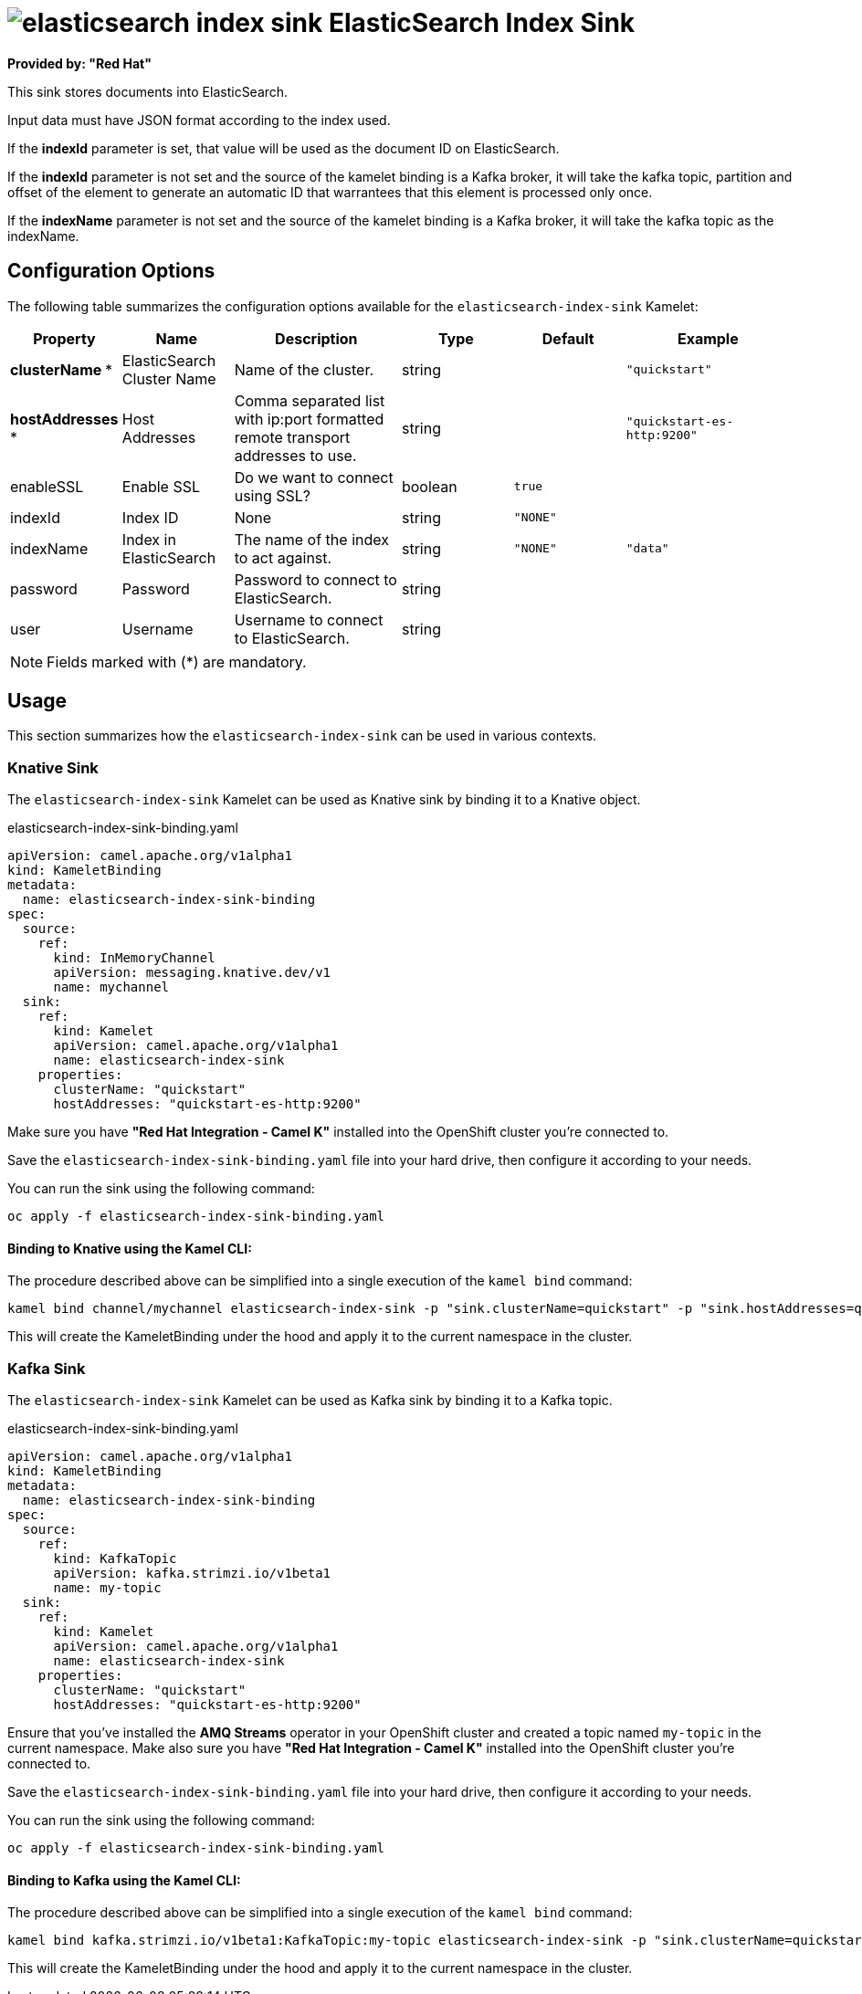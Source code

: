 // THIS FILE IS AUTOMATICALLY GENERATED: DO NOT EDIT
= image:kamelets/elasticsearch-index-sink.svg[] ElasticSearch Index Sink

*Provided by: "Red Hat"*

This sink stores documents into ElasticSearch.

Input data must have JSON format according to the index used.

If the *indexId* parameter is set, that value will be used as the document ID on ElasticSearch.

If the *indexId* parameter is not set and the source of the kamelet binding is a Kafka broker, it will take the kafka topic, partition and offset of the
element to generate an automatic ID that warrantees that this element is processed only once.

If the *indexName* parameter is not set and the source of the kamelet binding is a Kafka broker, it will take the kafka topic as the indexName.

== Configuration Options

The following table summarizes the configuration options available for the `elasticsearch-index-sink` Kamelet:
[width="100%",cols="2,^2,3,^2,^2,^3",options="header"]
|===
| Property| Name| Description| Type| Default| Example
| *clusterName {empty}* *| ElasticSearch Cluster Name| Name of the cluster.| string| | `"quickstart"`
| *hostAddresses {empty}* *| Host Addresses| Comma separated list with ip:port formatted remote transport addresses to use.| string| | `"quickstart-es-http:9200"`
| enableSSL| Enable SSL| Do we want to connect using SSL?| boolean| `true`| 
| indexId| Index ID| None| string| `"NONE"`| 
| indexName| Index in ElasticSearch| The name of the index to act against.| string| `"NONE"`| `"data"`
| password| Password| Password to connect to ElasticSearch.| string| | 
| user| Username| Username to connect to ElasticSearch.| string| | 
|===

NOTE: Fields marked with ({empty}*) are mandatory.

== Usage

This section summarizes how the `elasticsearch-index-sink` can be used in various contexts.

=== Knative Sink

The `elasticsearch-index-sink` Kamelet can be used as Knative sink by binding it to a Knative object.

.elasticsearch-index-sink-binding.yaml
[source,yaml]
----
apiVersion: camel.apache.org/v1alpha1
kind: KameletBinding
metadata:
  name: elasticsearch-index-sink-binding
spec:
  source:
    ref:
      kind: InMemoryChannel
      apiVersion: messaging.knative.dev/v1
      name: mychannel
  sink:
    ref:
      kind: Kamelet
      apiVersion: camel.apache.org/v1alpha1
      name: elasticsearch-index-sink
    properties:
      clusterName: "quickstart"
      hostAddresses: "quickstart-es-http:9200"

----

Make sure you have *"Red Hat Integration - Camel K"* installed into the OpenShift cluster you're connected to.

Save the `elasticsearch-index-sink-binding.yaml` file into your hard drive, then configure it according to your needs.

You can run the sink using the following command:

[source,shell]
----
oc apply -f elasticsearch-index-sink-binding.yaml
----

==== *Binding to Knative using the Kamel CLI:*

The procedure described above can be simplified into a single execution of the `kamel bind` command:

[source,shell]
----
kamel bind channel/mychannel elasticsearch-index-sink -p "sink.clusterName=quickstart" -p "sink.hostAddresses=quickstart-es-http:9200"
----

This will create the KameletBinding under the hood and apply it to the current namespace in the cluster.

=== Kafka Sink

The `elasticsearch-index-sink` Kamelet can be used as Kafka sink by binding it to a Kafka topic.

.elasticsearch-index-sink-binding.yaml
[source,yaml]
----
apiVersion: camel.apache.org/v1alpha1
kind: KameletBinding
metadata:
  name: elasticsearch-index-sink-binding
spec:
  source:
    ref:
      kind: KafkaTopic
      apiVersion: kafka.strimzi.io/v1beta1
      name: my-topic
  sink:
    ref:
      kind: Kamelet
      apiVersion: camel.apache.org/v1alpha1
      name: elasticsearch-index-sink
    properties:
      clusterName: "quickstart"
      hostAddresses: "quickstart-es-http:9200"

----

Ensure that you've installed the *AMQ Streams* operator in your OpenShift cluster and created a topic named `my-topic` in the current namespace.
Make also sure you have *"Red Hat Integration - Camel K"* installed into the OpenShift cluster you're connected to.

Save the `elasticsearch-index-sink-binding.yaml` file into your hard drive, then configure it according to your needs.

You can run the sink using the following command:

[source,shell]
----
oc apply -f elasticsearch-index-sink-binding.yaml
----

==== *Binding to Kafka using the Kamel CLI:*

The procedure described above can be simplified into a single execution of the `kamel bind` command:

[source,shell]
----
kamel bind kafka.strimzi.io/v1beta1:KafkaTopic:my-topic elasticsearch-index-sink -p "sink.clusterName=quickstart" -p "sink.hostAddresses=quickstart-es-http:9200"
----

This will create the KameletBinding under the hood and apply it to the current namespace in the cluster.

// THIS FILE IS AUTOMATICALLY GENERATED: DO NOT EDIT

